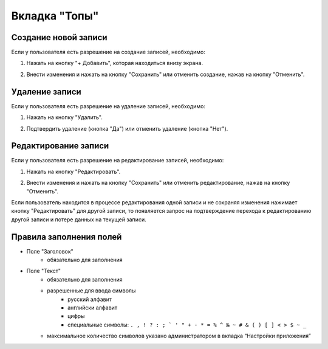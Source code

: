 Вкладка "Топы"
==============

Создание новой записи
---------------------

Если у пользователя есть разрешение на создание записей, необходимо:

1. Нажать на кнопку "+ Добавить", которая находиться внизу экрана.

.. image:: /images/add_new_btn_solo.png
   :width: 100 %

2. Внести изменения и нажать на кнопку "Сохранить" или отменить создание, нажав на кнопку "Отменить".

.. image:: /images/tops/save_cancel_btn.png
   :width: 100 %

Удаление записи
---------------

Если у пользователя есть разрешение на удаление записей, необходимо:

1. Нажать на кнопку "Удалить".

.. image:: /images/tops/delete_btn.png
   :width: 100 %

2. Подтвердить удаление (кнопка "Да") или отменить удаление (кнопка "Нет").

.. image:: /images/modal/delete_modal_confirm.png
   :width: 100 %

Редактирование записи
---------------------

Если у пользователя есть разрешение на редактирование записей, необходимо:

1. Нажать на кнопку "Редактировать".

.. image:: /images/tops/edit_btn.png
   :width: 100 %

2. Внести изменения и нажать на кнопку "Сохранить" или отменить редактирование, нажав на кнопку "Отменить".

.. image:: /images/tops/save_cancel_btn.png
   :width: 100 %

Если пользователь находится в процессе редактирования одной записи и не сохраняя изменения нажимает кнопку "Редактировать" для другой записи, то появляется запрос на подтверждение перехода к редактированию другой записи и потере данных на текущей записи.

.. image:: /images/modal/switch_edit_modal_confirm.png
   :width: 100 %

Правила заполнения полей
------------------------

* Поле "Заголовок"
    * обязательно для заполнения
* Поле "Текст"
    * обязательно для заполнения
    * разрешенные для ввода символы
        * русский алфавит
        * английски алфавит
        * цифры
        * специальные символы: ``. , ! ? : ; ` ' " + - * = % ^ № ~ # & ( ) [ ] < > $ ~ _``
    * максимальное количество символов указано администратором в вкладка “Настройки приложения”

